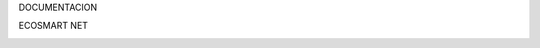 DOCUMENTACION

ECOSMART NET

.. image:: media/image1.png
   :width: 2.69722in
   :height: 2.69722in
